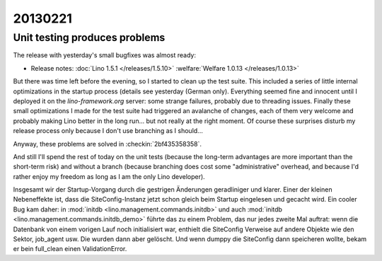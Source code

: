 20130221
========

Unit testing produces problems
------------------------------

The release with yesterday's small bugfixes was almost ready:

- Release notes:
  :doc:`Lino 1.5.1 </releases/1.5.10>`
  :welfare:`Welfare 1.0.13 </releases/1.0.13>`
  
But there was time left before the evening, so I started to clean up 
the test suite. This included a series of little internal optimizations
in the startup process (details see yesterday (German only). 
Everything seemed fine and innocent until I deployed it 
on the `lino-framework.org` server:
some strange failures, probably due to threading issues.
Finally these small optimizations I made for the 
test suite had triggered an avalanche of changes,
each of them very welcome and probably making Lino better 
in the long run... but not really at the right moment. 
Of course these surprises disturb my release process only because 
I don't use branching as I should...

Anyway, these problems are solved in 
:checkin:`2bf435358358`.

And still I'll spend the rest of today on the unit tests 
(because the long-term advantages are more important than the short-term risk) 
and without a branch (because branching does cost some "administrative" 
overhead, and because I'd rather enjoy my freedom as long as I am the 
only Lino developer).

Insgesamt wir der Startup-Vorgang durch die gestrigen Änderungen 
geradliniger und klarer.
Einer der kleinen Nebeneffekte ist, dass die SiteConfig-Instanz jetzt schon gleich 
beim Startup eingelesen und gecacht wird. 
Ein cooler Bug kam daher: in 
:mod:`initdb <lino.management.commands.initdb>`
und auch
:mod:`initdb <lino.management.commands.initdb_demo>`
führte das zu einem Problem, das nur jedes zweite Mal auftrat:
wenn die Datenbank von einem vorigen Lauf noch initialisiert war, 
enthielt die SiteConfig Verweise auf andere Objekte wie den Sektor, job_agent usw. 
Die wurden dann aber gelöscht. Und wenn dumppy die SiteConfig dann speicheren wollte, 
bekam er bein full_clean einen ValidationError.

